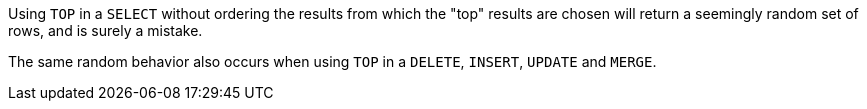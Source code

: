 Using ``++TOP++`` in a ``++SELECT++`` without ordering the results from which the "top" results are chosen will return a seemingly random set of rows, and is surely a mistake.

The same random behavior also occurs when using ``++TOP++`` in a ``++DELETE++``, ``++INSERT++``, ``++UPDATE++`` and ``++MERGE++``.

